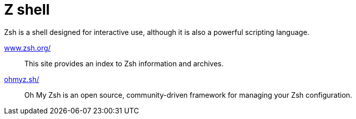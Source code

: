 = Z shell
:hide-uri-scheme:
:stylesheet: ../../style.css
:linkcss:

Zsh is a shell designed for interactive use, although it is also a powerful scripting language.

https://www.zsh.org/::
This site provides an index to Zsh information and archives.

https://ohmyz.sh/::
Oh My Zsh is an open source, community-driven framework for managing your Zsh configuration.
